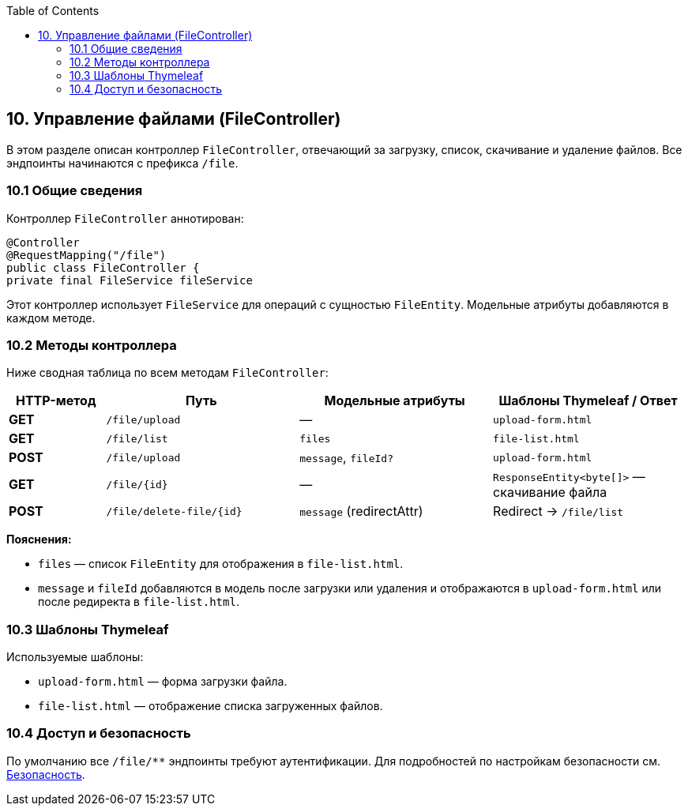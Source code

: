 :toc:
:toclevels: 3

== 10. Управление файлами (FileController)
В этом разделе описан контроллер `FileController`, отвечающий за загрузку, список, скачивание и удаление файлов. Все эндпоинты начинаются с префикса `/file`.

=== 10.1 Общие сведения

Контроллер `FileController` аннотирован:

[source,java]

@Controller
@RequestMapping("/file")
public class FileController {
private final FileService fileService



Этот контроллер использует `FileService` для операций с сущностью `FileEntity`. Модельные атрибуты добавляются в каждом методе.

=== 10.2 Методы контроллера

Ниже сводная таблица по всем методам `FileController`:

[cols="1,2,2,2", options="header"]
|===
| HTTP-метод | Путь                     | Модельные атрибуты        | Шаблоны Thymeleaf / Ответ

| **GET**  | `/file/upload`            | —                         | `upload-form.html`

| **GET**  | `/file/list`              | `files`                   | `file-list.html`

| **POST** | `/file/upload`            | `message`, `fileId?`      | `upload-form.html`

| **GET**  | `/file/{id}`              | —                         | `ResponseEntity<byte[]>` — скачивание файла

| **POST** | `/file/delete-file/{id}`  | `message` (redirectAttr)  | Redirect → `/file/list`
|===

**Пояснения:**

* `files` — список `FileEntity` для отображения в `file-list.html`.
* `message` и `fileId` добавляются в модель после загрузки или удаления и отображаются в `upload-form.html` или после редиректа в `file-list.html`.

=== 10.3 Шаблоны Thymeleaf

Используемые шаблоны:

* `upload-form.html` — форма загрузки файла.
* `file-list.html` — отображение списка загруженных файлов.



=== 10.4 Доступ и безопасность

По умолчанию все `/file/**` эндпоинты требуют аутентификации. Для подробностей по настройкам безопасности см. xref:06-security.adoc[Безопасность].
